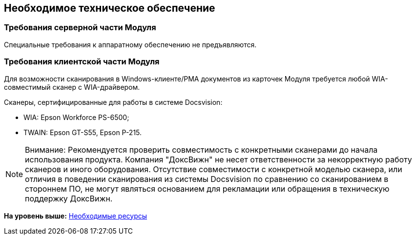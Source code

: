 [[ariaid-title1]]
== Необходимое техническое обеспечение

=== Требования серверной части Модуля

Специальные требования к аппаратному обеспечению не предъявляются.

[[concept_x2c_mns_zdb__section_grx_2tz_k3b]]
=== Требования клиентской части Модуля

Для возможности сканирования в Windows-клиенте/РМА документов из карточек Модуля требуется любой WIA-совместимый сканер с WIA-драйвером.

Сканеры, сертифицированные для работы в системе Docsvision:

* WIA: Epson Workforce PS-6500;
* TWAIN: Epson GT-S55, Epson P-215.

[[concept_x2c_mns_zdb__section_hrx_2tz_k3b]]
[NOTE]
====
[.note__title]#Внимание:# Рекомендуется проверить совместимость с конкретными сканерами до начала использования продукта. Компания "ДоксВижн" не несет ответственности за некорректную работу сканеров и иного оборудования. Отсутствие совместимости с конкретной моделью сканера, или отличия в поведении сканирования из системы Docsvision по сравнению со сканированием в стороннем ПО, не могут являться основанием для рекламации или обращения в техническую поддержку ДоксВижн.
====

*На уровень выше:* xref:../pages/Required_resources.adoc[Необходимые ресурсы]
